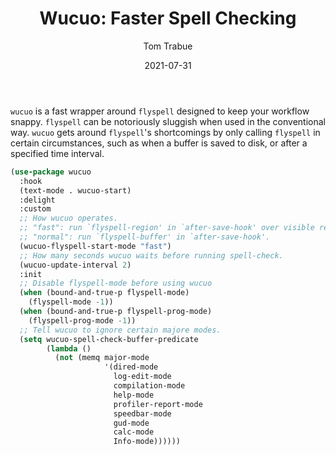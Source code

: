 #+TITLE:    Wucuo: Faster Spell Checking
#+AUTHOR:   Tom Trabue
#+EMAIL:    tom.trabue@gmail.com
#+DATE:     2021-07-31
#+TAGS:
#+STARTUP: fold

=wucuo= is a fast wrapper around =flyspell= designed to keep your workflow
snappy. =flyspell= can be notoriously sluggish when used in the conventional
way. =wucuo= gets around =flyspell='s shortcomings by only calling =flyspell= in
certain circumstances, such as when a buffer is saved to disk, or after a
specified time interval.

#+begin_src emacs-lisp
  (use-package wucuo
    :hook
    (text-mode . wucuo-start)
    :delight
    :custom
    ;; How wucuo operates.
    ;; "fast": run `flyspell-region' in `after-save-hook' over visible region.
    ;; "normal": run `flyspell-buffer' in `after-save-hook'.
    (wucuo-flyspell-start-mode "fast")
    ;; How many seconds wucuo waits before running spell-check.
    (wucuo-update-interval 2)
    :init
    ;; Disable flyspell-mode before using wucuo
    (when (bound-and-true-p flyspell-mode)
      (flyspell-mode -1))
    (when (bound-and-true-p flyspell-prog-mode)
      (flyspell-prog-mode -1))
    ;; Tell wucuo to ignore certain majore modes.
    (setq wucuo-spell-check-buffer-predicate
          (lambda ()
            (not (memq major-mode
                       '(dired-mode
                         log-edit-mode
                         compilation-mode
                         help-mode
                         profiler-report-mode
                         speedbar-mode
                         gud-mode
                         calc-mode
                         Info-mode))))))
#+end_src
